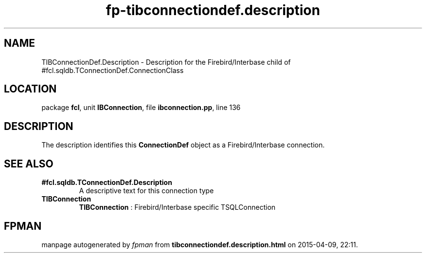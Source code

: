 .\" file autogenerated by fpman
.TH "fp-tibconnectiondef.description" 3 "2014-03-14" "fpman" "Free Pascal Programmer's Manual"
.SH NAME
TIBConnectionDef.Description - Description for the Firebird/Interbase child of #fcl.sqldb.TConnectionDef.ConnectionClass
.SH LOCATION
package \fBfcl\fR, unit \fBIBConnection\fR, file \fBibconnection.pp\fR, line 136
.SH DESCRIPTION
The description identifies this \fBConnectionDef\fR object as a Firebird/Interbase connection.


.SH SEE ALSO
.TP
.B #fcl.sqldb.TConnectionDef.Description
A descriptive text for this connection type
.TP
.B TIBConnection
\fBTIBConnection\fR : Firebird/Interbase specific TSQLConnection

.SH FPMAN
manpage autogenerated by \fIfpman\fR from \fBtibconnectiondef.description.html\fR on 2015-04-09, 22:11.

